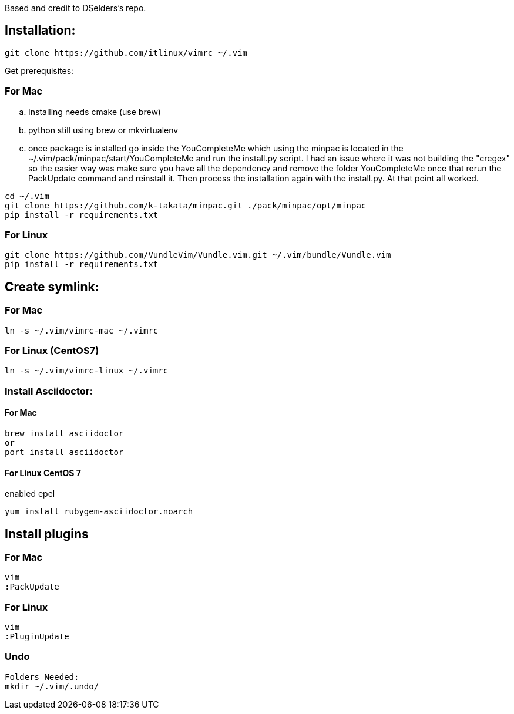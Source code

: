 
Based and credit to DSelders's repo.

== Installation:

	git clone https://github.com/itlinux/vimrc ~/.vim

Get prerequisites:

=== For Mac

:NOTE: IMPORTANT the YouCompleteMe package needs extra steps to get installed

.. Installing needs cmake (use brew)
.. python still using brew or mkvirtualenv
.. once package is installed go inside the YouCompleteMe which using the minpac 
    is located in the ~/.vim/pack/minpac/start/YouCompleteMe and run the install.py
    script. I had an issue where it was not building the "cregex" so the easier way 
    was make sure you have all the dependency and remove the folder YouCompleteMe 
    once that rerun the PackUpdate command and reinstall it. Then process the installation 
    again with the install.py. At that point all worked. 

----
cd ~/.vim
git clone https://github.com/k-takata/minpac.git ./pack/minpac/opt/minpac
pip install -r requirements.txt
----

=== For Linux

----
git clone https://github.com/VundleVim/Vundle.vim.git ~/.vim/bundle/Vundle.vim
pip install -r requirements.txt
----

==  Create symlink:

=== For Mac

----
ln -s ~/.vim/vimrc-mac ~/.vimrc
---- 

=== For Linux (CentOS7)

----
ln -s ~/.vim/vimrc-linux ~/.vimrc
----

=== Install Asciidoctor:


==== For Mac

----
brew install asciidoctor
or
port install asciidoctor
----

==== For Linux CentOS 7

enabled epel 
----
yum install rubygem-asciidoctor.noarch
----



==  Install plugins

=== For Mac

----
vim
:PackUpdate
----

=== For Linux

----
vim
:PluginUpdate
----

=== Undo

----
Folders Needed:
mkdir ~/.vim/.undo/
----
